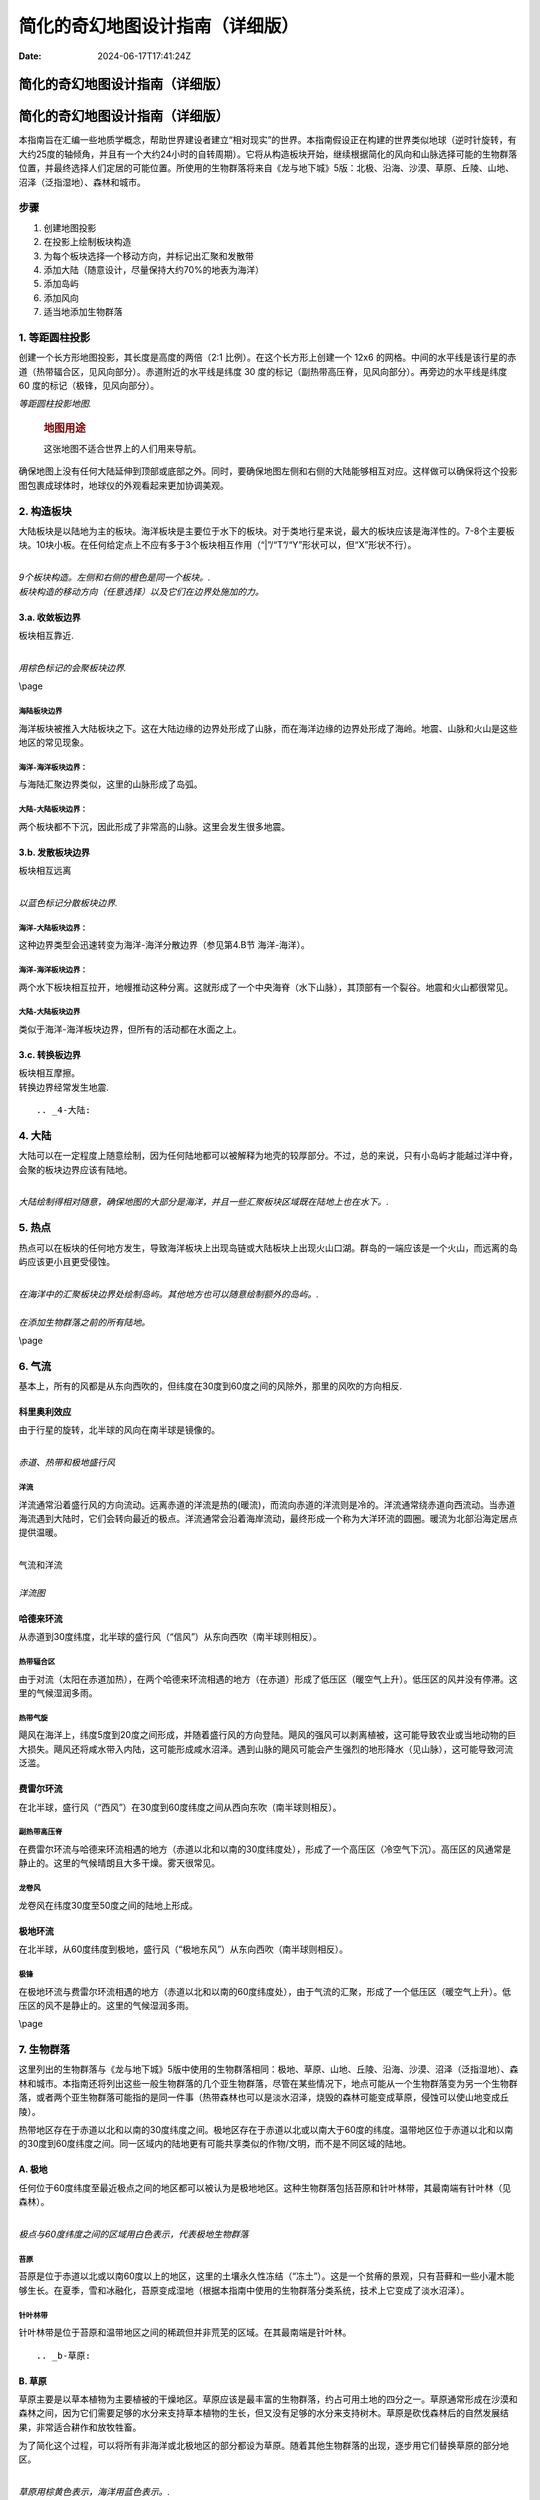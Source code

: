 ================================
简化的奇幻地图设计指南（详细版）
================================

:Date: 2024-06-17T17:41:24Z

简化的奇幻地图设计指南（详细版）
================================

.. _简化的奇幻地图设计指南详细版-1:

简化的奇幻地图设计指南（详细版）
================================

本指南旨在汇编一些地质学概念，帮助世界建设者建立“相对现实”的世界。本指南假设正在构建的世界类似地球（逆时针旋转，有大约25度的轴倾角，并且有一个大约24小时的自转周期）。它将从构造板块开始，继续根据简化的风向和山脉选择可能的生物群落位置，并最终选择人们定居的可能位置。所使用的生物群落将来自《龙与地下城》5版：北极、沿海、沙漠、草原、丘陵、山地、沼泽（泛指湿地）、森林和城市。

步骤
----

1. 创建地图投影
2. 在投影上绘制板块构造
3. 为每个板块选择一个移动方向，并标记出汇聚和发散带
4. 添加大陆（随意设计，尽量保持大约70%的地表为海洋）
5. 添加岛屿
6. 添加风向
7. 适当地添加生物群落

.. _1-等距圆柱投影:

1. 等距圆柱投影
---------------

创建一个长方形地图投影，其长度是高度的两倍（2:1
比例）。在这个长方形上创建一个 12x6
的网格。中间的水平线是该行星的赤道（热带辐合区，见风向部分）。赤道附近的水平线是纬度
30 度的标记（副热带高压脊，见风向部分）。再旁边的水平线是纬度 60
度的标记（极锋，见风向部分）。

| |image|
| *等距圆柱投影地图.*

   .. rubric:: 地图用途
      :name: 地图用途

   这张地图不适合世界上的人们用来导航。

确保地图上没有任何大陆延伸到顶部或底部之外。同时，要确保地图左侧和右侧的大陆能够相互对应。这样做可以确保将这个投影图包裹成球体时，地球仪的外观看起来更加协调美观。

.. _2-构造板块:

2. 构造板块
-----------

大陆板块是以陆地为主的板块。海洋板块是主要位于水下的板块。对于类地行星来说，最大的板块应该是海洋性的。7-8个主要板块。10块小板。在任何给定点上不应有多于3个板块相互作用（“|”/“T”/“Y”形状可以，但“X”形状不行）。

| ​\ |image1|\ ​
| *9个板块构造。左侧和右侧的橙色是同一个板块。.*

| |image2|
| *板块构造的移动方向（任意选择）以及它们在边界处施加的力。*

.. _3a-收敛板边界:

3.a. 收敛板边界
~~~~~~~~~~~~~~~

板块相互靠近.

| ​\ |image3|\ ​
| *用棕色标记的会聚板块边界.*

\\page

海陆板块边界
^^^^^^^^^^^^

海洋板块被推入大陆板块之下。这在大陆边缘的边界处形成了山脉，而在海洋边缘的边界处形成了海岭。地震、山脉和火山是这些地区的常见现象。

海洋-海洋板块边界：
^^^^^^^^^^^^^^^^^^^

与海陆汇聚边界类似，这里的山脉形成了岛弧。

大陆-大陆板块边界：
^^^^^^^^^^^^^^^^^^^

两个板块都不下沉，因此形成了非常高的山脉。这里会发生很多地震。

.. _3b-发散板块边界:

3.b. 发散板块边界
~~~~~~~~~~~~~~~~~

板块相互远离

| ​\ |image4|\ ​
| *以蓝色标记分散板块边界.*

海洋-大陆板块边界：
^^^^^^^^^^^^^^^^^^^

这种边界类型会迅速转变为海洋-海洋分散边界（参见第4.B节 海洋-海洋）。

.. _海洋-海洋板块边界-1:

海洋-海洋板块边界：
^^^^^^^^^^^^^^^^^^^

两个水下板块相互拉开，地幔推动这种分离。这就形成了一个中央海脊（水下山脉），其顶部有一个裂谷。地震和火山都很常见。

.. _大陆-大陆板块边界-1:

大陆-大陆板块边界
^^^^^^^^^^^^^^^^^

类似于海洋-海洋板块边界，但所有的活动都在水面之上。

.. _3c-转换板边界:

3.c. 转换板边界
~~~~~~~~~~~~~~~

| 板块相互摩擦。
| 转换边界经常发生地震.

::

.. _4-大陆:

4. 大陆
-------

大陆可以在一定程度上随意绘制，因为任何陆地都可以被解释为地壳的较厚部分。不过，总的来说，只有小岛屿才能越过洋中脊，会聚的板块边界应该有陆地。

| ​\ |image5|\ ​
| *大陆绘制得相对随意，确保地图的大部分是海洋，并且一些汇聚板块区域既在陆地上也在水下。.*

.. _5-热点:

5. 热点
-------

热点可以在板块的任何地方发生，导致海洋板块上出现岛链或大陆板块上出现火山口湖。群岛的一端应该是一个火山，而远离的岛屿应该更小且更受侵蚀。

| ​\ |image6|\ ​
| *在海洋中的汇聚板块边界处绘制岛屿。其他地方也可以随意绘制额外的岛屿。.*

| ​\ |image7|\ ​
| *在添加生物群落之前的所有陆地。*

\\page

.. _6-气流:

6. 气流
-------

基本上，所有的风都是从东向西吹的，但纬度在30度到60度之间的风除外，那里的风吹的方向相反.

科里奥利效应
~~~~~~~~~~~~

由于行星的旋转，北半球的风向在南半球是镜像的。

| ​\ |image8|\ ​
| *赤道、热带和极地盛行风*

洋流
^^^^

洋流通常沿着盛行风的方向流动。远离赤道的洋流是热的(暖流)，而流向赤道的洋流则是冷的。洋流通常绕赤道向西流动。当赤道海流遇到大陆时，它们会转向最近的极点。洋流通常会沿着海岸流动，最终形成一个称为大洋环流的圆圈。暖流为北部沿海定居点提供温暖。

| ​\ |image9|
| 气流和洋流

| ​\ |image10|
| *洋流图*

::

哈德来环流
~~~~~~~~~~

从赤道到30度纬度，北半球的盛行风（“信风”）从东向西吹（南半球则相反）。

热带辐合区
^^^^^^^^^^

由于对流（太阳在赤道加热），在两个哈德来环流相遇的地方（在赤道）形成了低压区（暖空气上升）。低压区的风并没有停滞。这里的气候湿润多雨。

热带气旋
^^^^^^^^

飓风在海洋上，纬度5度到20度之间形成，并随着盛行风的方向登陆。飓风的强风可以剥离植被，这可能导致农业或当地动物的巨大损失。飓风还将咸水带入内陆，这可能形成咸水沼泽。遇到山脉的飓风可能会产生强烈的地形降水（见山脉），这可能导致河流泛滥。

费雷尔环流
~~~~~~~~~~

在北半球，盛行风（“西风”）在30度到60度纬度之间从西向东吹（南半球则相反）。

副热带高压脊
^^^^^^^^^^^^

在费雷尔环流与哈德来环流相遇的地方（赤道以北和以南的30度纬度处），形成了一个高压区（冷空气下沉）。高压区的风通常是静止的。这里的气候晴朗且大多干燥。雾天很常见。

龙卷风
^^^^^^

龙卷风在纬度30度至50度之间的陆地上形成。

极地环流
~~~~~~~~

在北半球，从60度纬度到极地，盛行风（“极地东风”）从东向西吹（南半球则相反）。

极锋
^^^^

在极地环流与费雷尔环流相遇的地方（赤道以北和以南的60度纬度处），由于气流的汇聚，形成了一个低压区（暖空气上升）。低压区的风不是静止的。这里的气候湿润多雨。

\\page

.. _7-生物群落:

7. 生物群落
-----------

这里列出的生物群落与《龙与地下城》5版中使用的生物群落相同：极地、草原、山地、丘陵、沿海、沙漠、沼泽（泛指湿地）、森林和城市。本指南还将列出这些一般生物群落的几个亚生物群落，尽管在某些情况下，地点可能从一个生物群落变为另一个生物群落，或者两个亚生物群落可能指的是同一件事（热带森林也可以是淡水沼泽，烧毁的森林可能变成草原，侵蚀可以使山地变成丘陵）。

热带地区存在于赤道以北和以南的30度纬度之间。极地区存在于赤道以北或以南大于60度的纬度。温带地区位于赤道以北和以南的30度到60度纬度之间。同一区域内的陆地更有可能共享类似的作物/文明，而不是不同区域的陆地。

.. _a-极地:

A. 极地
~~~~~~~

任何位于60度纬度至最近极点之间的地区都可以被认为是极地地区。这种生物群落包括苔原和针叶林带，其最南端有针叶林（见森林）。

| ​\ |image11|\ ​
| *极点与60度纬度之间的区域用白色表示，代表极地生物群落*

苔原
^^^^

苔原是位于赤道以北或以南60度以上的地区，这里的土壤永久性冻结（“冻土”）。这是一个贫瘠的景观，只有苔藓和一些小灌木能够生长。在夏季，雪和冰融化，苔原变成湿地（根据本指南中使用的生物群落分类系统，技术上它变成了淡水沼泽）。

针叶林带
^^^^^^^^

针叶林带是位于苔原和温带地区之间的稀疏但并非荒芜的区域。在其最南端是针叶林。

::

.. _b-草原:

B. 草原
~~~~~~~

草原主要是以草本植物为主要植被的干燥地区。草原应该是最丰富的生物群落，约占可用土地的四分之一。草原通常形成在沙漠和森林之间，因为它们需要足够的水分来支持草本植物的生长，但又没有足够的水分来支持树木。草原是砍伐森林后的自然发展结果，非常适合耕作和放牧牲畜。

为了简化这个过程，可以将所有非海洋或北极地区的部分都设为草原。随着其他生物群落的出现，逐步用它们替换草原的部分地区。

| ​\ |image12|\ ​
| *草原用棕黄色表示，海洋用蓝色表示。.*

草地
^^^^

草地是一个开阔、阳光充足的区域，通常以干草或花卉为主。用于放牧的草地被称为牧场。草地通常需要人为干预，以防止它们转变为其他类型的草原。

草原/荒原/大草原/高原草地
^^^^^^^^^^^^^^^^^^^^^^^^^

一个平坦的区域，可能是半沙漠地带，覆盖着草本植物，并可能包含灌木。雷暴经常引起火灾，这些火灾阻止了树木的生长。

稀树草原
^^^^^^^^

稀树草原是沙漠和森林之间的过渡地带。树木间隔很远，不足以形成树荫。缺乏树荫使得草本植物和灌木能够接收到阳光。

\\page

.. _c-山地:

C. 山地
~~~~~~~

褶皱山脉在大陆上的汇聚板块边界处形成（见板块构造部分）。水下的山脉通常形成岛屿。新形成的山脉因侵蚀作用而呈锯齿状，而较老的山脉则因侵蚀作用变得圆润。

| ​\ |image13|\ ​
| *在陆地上汇聚板块边界处绘制的山脉*

高度
^^^^

山脉应具有最高的海拔，并且随着地形接近海洋，海拔应逐渐接近海平面。生长在山脉上的森林在一定海拔高度会遇到树线。在北半球，北坡的树线比南坡的低，而在南半球则相反（见针叶林）。

| ​\ |image14|\ ​
| *棕色代表海拔在海平面到500英尺之间。深绿色代表海拔500英尺。浅绿色代表海拔1000英尺。黄色代表海拔1500英尺。红色代表海拔2000英尺及以上。*

地形降水
^^^^^^^^

地形降水是指山脉迫使云层降雨的现象。

云层被盛行风推动（见气流部分：信风、西风、极地东风）。如果风将云层推向山脉，海拔的急剧上升可以使云层中的水分凝结并降雨。这种雨发生在山脉的迎风面，即受到盛行风影响的山的一面。

::

河流
^^^^

河流起始于排水盆地（由雨水或融化的冰川填充），沿着土地最陡峭的坡度流向海洋，或者如果水流遇到四周的上升坡度，则流向湖泊。湖泊可能有一个河流流出，也可能没有河流从其中流出。没有河流流出的湖泊通常会因为蒸发而干涸，变得非常咸，或者发展成沼泽。

河流可以相互汇合（较小的河流被称为“支流”），但河流很少分叉（称为“分流”）。河流分叉最常见于河流三角洲，这是河流与较慢的水流相遇的地方，例如海洋或湖泊。分流通常可以形成淡水或半咸水沼泽。

| ​\ |image15|\ ​
| *河流与海洋同色的蔚蓝。湖泊则位于河流交汇处，靠近山脚下，或是随机分布。*

.. _d-丘陵:

D. 丘陵
~~~~~~~

丘陵形成的位置与山脉相似。山脉的底部可能伴有丘陵，或者在两个板块（从地质时间尺度上来说是近期）开始汇聚的地方也可能形成丘陵。当山脉停止增长并经受长期侵蚀后，也会形成丘陵。人们常在丘陵上建立聚落，因为这样的位置可以避免洪水侵袭，且更容易防御外来侵扰者。

| ​\ |image16|\ ​
| *丘陵通常布置在大约500英尺的高度，或者沿着河流分布以加强地形的起伏。.*

桌状山
^^^^^^

一种具有陡峭、近乎垂直的侧面和平坦顶部的山丘。
桌状山是在汇聚板块边界（见板块构造）形成的山脉经过侵蚀作用而形成的。小型而薄的桌状山被称为小方山。
桌状山在干旱和多山地区较为常见。

\\page

.. _e-海岸线:

E. 海岸线
~~~~~~~~~

海岸线形成于陆地与海洋或足够大的湖泊相遇的地带。

| ​\ |image17|\ ​
| *黄色标记的海岸线应置于河流入海口处，以及任何海拔低于500英尺的地带。.*

悬崖
^^^^

悬崖是陡峭的岩石壁，可能在低潮时在底部形成海滩。

平坦地带
^^^^^^^^

拥有沙滩，沙子被风吹向内陆，形成小型沙丘的海滩区域。

.. _f-沙漠:

F. 沙漠
~~~~~~~

沙漠是指降水量极少的地区。这一生物群系不包括极地沙漠，主要关注的是炎热干燥的沙漠。

| ​\ |image18|\ ​
| *沙漠分布的依据：纬度、大气环流以及河流的影响*

.. _副热带高压脊-1:

副热带高压脊
^^^^^^^^^^^^

由于停滞的风，许多沙漠沿着副热带高压脊（北纬和南纬30度左右）形成。此外，由于赤道辐合带的湿润风，沙漠很少在赤道附近形成。只有当超级大陆存在巨大的雨影区时，沙漠才会在赤道附近形成。

雨影效应
^^^^^^^^

地形降水（参见“山脉”）阻止雨水到达山的背风面（即不下雨的那一面）。因此，在盛行风的方向上，山脉的背风侧可能会形成沙漠。

焚风
''''

那些到达山的背风面（不下雨的那一面）的干燥、热空气被称为焚风。焚风吸收了所有的水分。

::

.. _g-湿地:

G. 湿地
~~~~~~~

湿地是平坦、湿润的区域，拥有水生植物（主要是睡莲），例如：水莲、浮萍、莲和常见的水葫芦。湿地需要水源，并且排水不良。湿地有三种类型：沼泽（以树木为主），荡地（以草为主），以及泥炭地（含有泥炭）。

| ​\ |image19|\ ​
| *沼泽地在紫色区域。淡水沼泽位于最大大陆的中心，那里有河流流入湖泊。微咸水沼泽位于南部和中部大陆，那里有河流流入海洋。咸水沼泽位于东北大陆的南海岸，那里没有河流。*

沼泽
^^^^

沼泽有三种类型：淡水沼泽、咸水沼泽和咸淡水沼泽（含有淡水和咸水）。所有沼泽都以树木为主。

淡水沼泽
''''''''

淡水沼泽通常形成在河流和湖泊附近，当大雨导致水位上升，溢出到平坦区域时。淡水沼泽也可以在河流汇入湖泊的地方形成。这些沼泽中的一些也可以被归类为丛林（参见热带雨林）。

盐水沼泽
''''''''

盐水沼泽形成在热带海岸线附近，当海水在高潮时淹没平坦区域。

微咸水沼泽
''''''''''

微咸水沼泽本质上是河口森林，那里河流流入海洋。

泥炭地
^^^^^^

泥炭地包括沼泽和泥炭沼泽，它们是含有泥炭的湿地。泥炭是部分分解的植被积累物。沼泽主要使用雨水作为水源，而泥炭沼泽主要使用地下水。

荡地
^^^^

湿地基本上就是被洪水淹没的草原。它们主要位于湖泊和溪流的边缘。湿地中可以找到芦苇。

\\page

.. _h-森林:

H. 森林
~~~~~~~

森林是树木占主导地位的地区，并且积水较少（否则就会是沼泽）。森林可以在不太冷的地方形成（例如山顶或大约60度纬度以上的地方），并且有水源（基本上“不是沙漠”），但不会被定期淹没（基本上“不是沼泽”）。

| ​\ |image20|\ ​
| *森林，用绿色表示，放置得相对随意，只要草原将森林与沙漠分隔开。*

热带
^^^^

位于赤道两侧10度范围内的森林通常会接收到大量的降雨。这些森林中的一些也可以被归类为丛林（参见淡水沼泽）。热带森林还可以延伸至赤道以北和以南30度的范围内。

温带
^^^^

这些森林存在于赤道以北或以南30至60度之间。落叶树在秋季会落叶，包括橡树、枫树、山毛榉和榆树。针叶树在冬季不会落叶，包括雪松、红杉和紫杉。

北方针叶林
^^^^^^^^^^

位于赤道以北或以南60至65度之间的森林接近北极树线（参见北极）。高山树线存在于海拔非常高的山脉上，情况与之类似。这些树木，如落叶松、云杉、冷杉和松树，主要是针叶树种，它们产生针状叶、圆锥形种子，并且拥有适合造纸的软木材。

::

.. _i-城市:

I. 城市
~~~~~~~

许多文明都围绕着水体发展，无论是沿海还是沿河。以下对定居点的定义是根据《龙与地下城》第五版（Dungeons
& Dragons 5th Edition，简称DnD
5e）的规则。本指南将只在地图上放置大城市，因为村庄几乎无处不在，而城镇存在于主要的交通十字路口。

城市
^^^^

人口在6,000到25,000之间的大城市，主要会位于河谷地区。

城镇
^^^^

人口在1,000到6,000之间的城镇，主要会位于道路与水路相交的地方。

村庄
^^^^

人口少于1,000人的村庄可以位于任何地方，但不在河流或海岸附近的村庄会有一口井。

| ​\ |image21|\ ​
| *城市，用红色圆圈标记，被放置在水边。*

| ​\ |image22|\ ​
| *完成的地图,包含纬度和经度*

| ​\ |image23|\ ​
| *带有纬度、经度和洋流的完成地图。这张地图可以用来规划航线，因为船只需要顺着洋流航行。.*

\\page

Sources
-------

.. raw:: html

   <div>
   <div class='wide'>
   </div>

Artifexian. "Fantasy Maps & Plate Tectonics." Online video clip.
*YouTube*. YouTube, 19 Mar. 2018. Web. 26 Jul. 2018.

Artifexian. "Atmospheric Circulation: Wind, Weather, and Mordor." Online
video clip. *YouTube*. YouTube, 4 Jun. 2018. Web. 26 Jul. 2018.

West, Kara (Editor). "Swamp." *National Geographic*. National
Geographic, 21 Jan. 2011. Web. 26 Jul. 2018.

Wikipedia contributors. "Arctic." Wikipedia, The Free Encyclopedia.
Wikipedia, The Free Encyclopedia, 23 Jul. 2017. Web. 26 Jul. 2018.

Wikipedia contributors. "Coast." Wikipedia, The Free Encyclopedia.
Wikipedia, The Free Encyclopedia, 2 Jul. 2018. Web. 31 Jul. 2018.

Wikipedia contributors. "Distributary." Wikipedia, The Free
Encyclopedia. Wikipedia, The Free Encyclopedia, 23 Jul. 2018. Web. 26
Jul. 2018.

Wikipedia contributors. "Drainage basin." Wikipedia, The Free
Encyclopedia. Wikipedia, The Free Encyclopedia, 26 Jul. 2018. Web. 30
Jul. 2018.

Wikipedia contributors. "Foehn Wind." Wikipedia, The Free Encyclopedia.
Wikipedia, The Free Encyclopedia, 9 Jun. 2017. Web. 26 Jul. 2018.

Wikipedia contributors. "Hill." Wikipedia, The Free Encyclopedia.
Wikipedia, The Free Encyclopedia, 26 Jul. 2018. Web. 31 Jul. 2018.

Wikipedia contributors. "Meadow." Wikipedia, The Free Encyclopedia.
Wikipedia, The Free Encyclopedia, 9 Jul. 2018. Web. 30 Jul. 2018.

Wikipedia contributors. "Mesa." Wikipedia, The Free Encyclopedia.
Wikipedia, The Free Encyclopedia, 2 Jul. 2018. Web. 31 Jul. 2018.

Wikipedia contributors. "Ocean current." Wikipedia, The Free
Encyclopedia. Wikipedia, The Free Encyclopedia, 3 Jun. 2018. Web. 30
Jul. 2018.

Wikipedia contributors. "Orographic lift." Wikipedia, The Free
Encyclopedia. Wikipedia, The Free Encyclopedia, 14 Dec. 2017. Web. 26
Jul. 2018.

Wikipedia contributors. "Pinophyta." Wikipedia, The Free Encyclopedia.
Wikipedia, The Free Encyclopedia, 28 Jul. 2018. Web. 30 Jul. 2018.

Wikipedia contributors. "Rainforest." Wikipedia, The Free Encyclopedia.
Wikipedia, The Free Encyclopedia, 22 Jun. 2018. Web. 30 Jul. 2018.

Wikipedia contributors. "River valley civilization." Wikipedia, The Free
Encyclopedia. Wikipedia, The Free Encyclopedia, 22 Jul. 2018. Web. 29
Jul. 2018.

Wikipedia contributors. "Savanna." Wikipedia, The Free Encyclopedia.
Wikipedia, The Free Encyclopedia, 15 May. 2018. Web. 31 Jul. 2018.

Wikipedia contributors. "Steppe." Wikipedia, The Free Encyclopedia.
Wikipedia, The Free Encyclopedia, 31 May. 2018. Web. 30 Jul. 2018.

Wikipedia contributors. "Subtropical ridge." Wikipedia, The Free
Encyclopedia. Wikipedia, The Free Encyclopedia, 18 Jun. 2018. Web. 29
Jul. 2018.

Wikipedia contributors. "Swamp." Wikipedia, The Free Encyclopedia.
Wikipedia, The Free Encyclopedia, 27 Jul. 2018. Web. 31 Jul. 2018.

Wikipedia contributors. "Taiga." Wikipedia, The Free Encyclopedia.
Wikipedia, The Free Encyclopedia, 30 Jul. 2018. Web. 30 Jul. 2018.

Wikipedia contributors. "Temperate coniferous forest." Wikipedia, The
Free Encyclopedia. Wikipedia, The Free Encyclopedia, 28 Jul. 2018. Web.
31 Jul. 2018.

Wikipedia contributors. "Temperate deciduous forest." Wikipedia, The
Free Encyclopedia. Wikipedia, The Free Encyclopedia, 22 Jun. 2018. Web.
31 Jul. 2018.

Wikipedia contributors. "Tundra." Wikipedia, The Free Encyclopedia.
Wikipedia, The Free Encyclopedia, 28 Jul. 2018. Web. 30 Jul. 2018.

Wikipedia contributors. "Water well." Wikipedia, The Free Encyclopedia.
Wikipedia, The Free Encyclopedia, 8 Jun. 2018. Web. 29 Jul. 2018.

Wikipedia contributors. "Wetland." Wikipedia, The Free Encyclopedia.
Wikipedia, The Free Encyclopedia, 29 Jul. 2018. Web. 31 Jul. 2018.

Unknown. "Grasslands." *National Geographic*. National Geographic, 12
Oct. 2009. Web. 26 Jul. 2018.

Made with The Homebrewery.

This guide and all images made by /u/ColbyDnD in Corel Painter
Essentials 6 with a Wacom Intuos tablet.

Version 1
---------

https://homebrewery.naturalcrit.com/share/H1W1oVKvNm

‍

原版:
-----

https://homebrewery.naturalcrit.com/share/H1W1oVKvNm

https://web.archive.org/web/20200117105900/http://writing.chrisvotey.com/wb-ge/

.. raw:: html

   <div>
   </div>

‍

.. |image| image:: assets/image-20240617174542-ufqerwz.png
.. |image1| image:: assets/image-20240617174557-b7khx4n.png
.. |image2| image:: assets/image-20240617174609-vqln16d.png
.. |image3| image:: assets/image-20240619143707-d4cpij8.png
.. |image4| image:: assets/image-20240619160247-euwfjyi.png
.. |image5| image:: assets/image-20240619160756-rjwfml3.png
.. |image6| image:: assets/image-20240619160810-iu9mkxa.png
.. |image7| image:: assets/image-20240619160821-rnsdx02.png
.. |image8| image:: assets/image-20240619160836-r6t6kqd.png
.. |image9| image:: assets/image-20240619160850-q9gseh9.png
.. |image10| image:: assets/image-20240619160904-iebchrg.png
.. |image11| image:: assets/image-20240619160949-gbewvgi.png
.. |image12| image:: assets/image-20240619160821-rnsdx02.png
.. |image13| image:: assets/image-20240619161018-5henjs3.png
.. |image14| image:: assets/image-20240619161029-k1sw5sd.png
.. |image15| image:: assets/image-20240619161146-zv6mejk.png
.. |image16| image:: assets/image-20240619161157-sgkfjg9.png
.. |image17| image:: assets/image-20240619161207-srh3khi.png
.. |image18| image:: assets/image-20240619161223-xgy60pl.png
.. |image19| image:: assets/image-20240619161242-h4tsovt.png
.. |image20| image:: assets/image-20240619161254-sabmlvq.png
.. |image21| image:: assets/image-20240619161307-kvhv7kk.png
.. |image22| image:: assets/image-20240619161329-l0gfcvo.png
.. |image23| image:: assets/image-20240619161342-ok7w156.png
